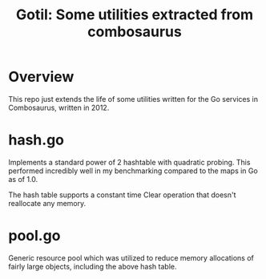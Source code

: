 #+Title: Gotil: Some utilities extracted from combosaurus

* Overview

This repo just extends the life of some utilities written for the Go services in Combosaurus, written in 2012.

* hash.go

Implements a standard power of 2 hashtable with quadratic probing. This performed incredibly well in my benchmarking
compared to the maps in Go as of 1.0.

The hash table supports a constant time Clear operation that doesn't reallocate any memory.

* pool.go

Generic resource pool which was utilized to reduce memory allocations of fairly large objects, including the
above hash table. 


